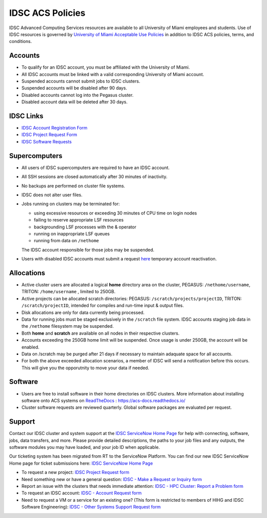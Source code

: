 .. _policies:

IDSC ACS Policies
================

IDSC Advanced Computing Services resources are available to all University of Miami employees and students. Use of IDSC resources is governed by `University of Miami Acceptable Use Policies <http://it.miami.edu/about-umit/policies-and-procedures/>`_ in addition to IDSC ACS policies, terms, and conditions.


Accounts
--------

- To qualify for an IDSC account, you must be affiliated with the University of Miami.
- All IDSC accounts must be linked with a valid corresponding University of Miami account.
- Suspended accounts cannot submit jobs to IDSC clusters. 
- Suspended accounts will be disabled after 90 days.
- Disabled accounts cannot log into the Pegasus cluster.
- Disabled account data will be deleted after 30 days.

IDSC Links
----------------

- `IDSC Account Registration Form <https://uhealth.service-now.com/esc?id=sc_cat_item&sys_id=2528565647662610ddc5bfca116d4379>`_
- `IDSC Project Request Form <https://uhealth.service-now.com/esc?id=sc_cat_item&sys_id=1bd010ed87c58a10b2f12029dabb35d9>`_
- `IDSC Software Requests <https://uhealth.service-now.com/esc?id=sc_cat_item&sys_id=4080579787f1ee1099fd11383cbb3583>`_


Supercomputers
---------------------

- All users of IDSC supercomputers are required to have an IDSC account.
- All SSH sessions are closed automatically after 30 minutes of inactivity.
- No backups are performed on cluster file systems.
- IDSC does not alter user files.
- Jobs running on clusters may be terminated for:
  
  - using excessive resources or exceeding 30 minutes of CPU time on login nodes
  - failing to reserve appropriate LSF resources
  - backgrounding LSF processes with the & operator
  - running on inappropriate LSF queues
  - running from data on ``/nethome``
    
  The IDSC account responsible for those jobs may be suspended.

- Users with disabled IDSC accounts must submit a request `here <https://uhealth.service-now.com/esc?id=sc_cat_item&sys_id=4080579787f1ee1099fd11383cbb3583>`_ temporary account reactivation.

Allocations
-----------

- Active cluster users are allocated a logical **home** directory area on the cluster, PEGASUS: ``/nethome/username``, TRITON: ``/home/username`` , limited to 250GB. 
- Active projects can be allocated scratch directories:  PEGASUS: ``/scratch/projects/projectID``, TRITON: ``/scratch/projectID``, intended for compiles and run-time input & output files. 
- Disk allocations are only for data currently being processed.
- Data for running jobs must be staged exclusively in the ``/scratch`` file system. IDSC accounts staging job data in the ``/nethome`` filesystem may be suspended.
- Both **home** and **scratch** are available on all nodes in their respective clusters.
- Accounts exceeding the 250GB home limit will be suspended. Once usage is under 250GB, the account will be enabled.
- Data on /scratch may be purged after 21 days if necessary to maintain adaquate space for all accounts. 
- For both the above exceeded allocation scenarios, a member of IDSC will send a notification before this occurs. This will give you the opporutnity to move your data if needed. 

Software
----------

- Users are free to install software in their home directories on IDSC clusters. More information about installing software onto ACS systems on `ReadTheDocs <https://acs-docs.readthedocs.io/>`_ : `https://acs-docs.readthedocs.io/ <https://acs-docs.readthedocs.io/>`_
- Cluster software requests are reviewed quarterly. Global software packages are evaluated per request. 


Support 
--------

Contact our IDSC cluster and system support at the `IDSC ServiceNow Home Page <https://uhealth.service-now.com/esc?id=emp_taxonomy_topic&topic_id=a0ae36ae47a5ae10ddc5bfca116d43eb>`_ 
for help with connecting, software, jobs, data transfers, and more. 
Please provide detailed descriptions, the paths to your job files and any outputs, the software modules you may have loaded, and your job ID when applicable.


Our ticketing system has been migrated from RT to the ServiceNow Platform.
You can find our new IDSC ServiceNow Home page for ticket submissions here: `IDSC ServiceNow Home Page <https://uhealth.service-now.com/esc?id=emp_taxonomy_topic&topic_id=a0ae36ae47a5ae10ddc5bfca116d43eb>`_ 


- To request a new project: `IDSC Project Request form <https://uhealth.service-now.com/esc?id=sc_cat_item&sys_id=1bd010ed87c58a10b2f12029dabb35d9>`_
- Need something new or have a general question: `IDSC - Make a Request or Inquiry form <https://uhealth.service-now.com/esc?id=sc_cat_item&sys_id=4080579787f1ee1099fd11383cbb3583>`_
- Report an issue with the clusters that needs immediate attention: `IDSC - HPC Cluster: Report a Problem form <https://uhealth.service-now.com/esc?id=sc_cat_item&sys_id=ec74f27d47162290ddc5bfca116d43c4>`_
- To request an IDSC account: `IDSC - Account Request form <https://uhealth.service-now.com/esc?id=sc_cat_item&sys_id=2528565647662610ddc5bfca116d4379>`_
- Need to request a VM or a service for an existing one? (This form is restricted to members of HIHG and IDSC Software Engineering): `IDSC - Other Systems Support Request form <https://uhealth.service-now.com/esc?id=sc_cat_item&sys_id=f1aa9d494726ae10ddc5bfca116d43a2>`_

